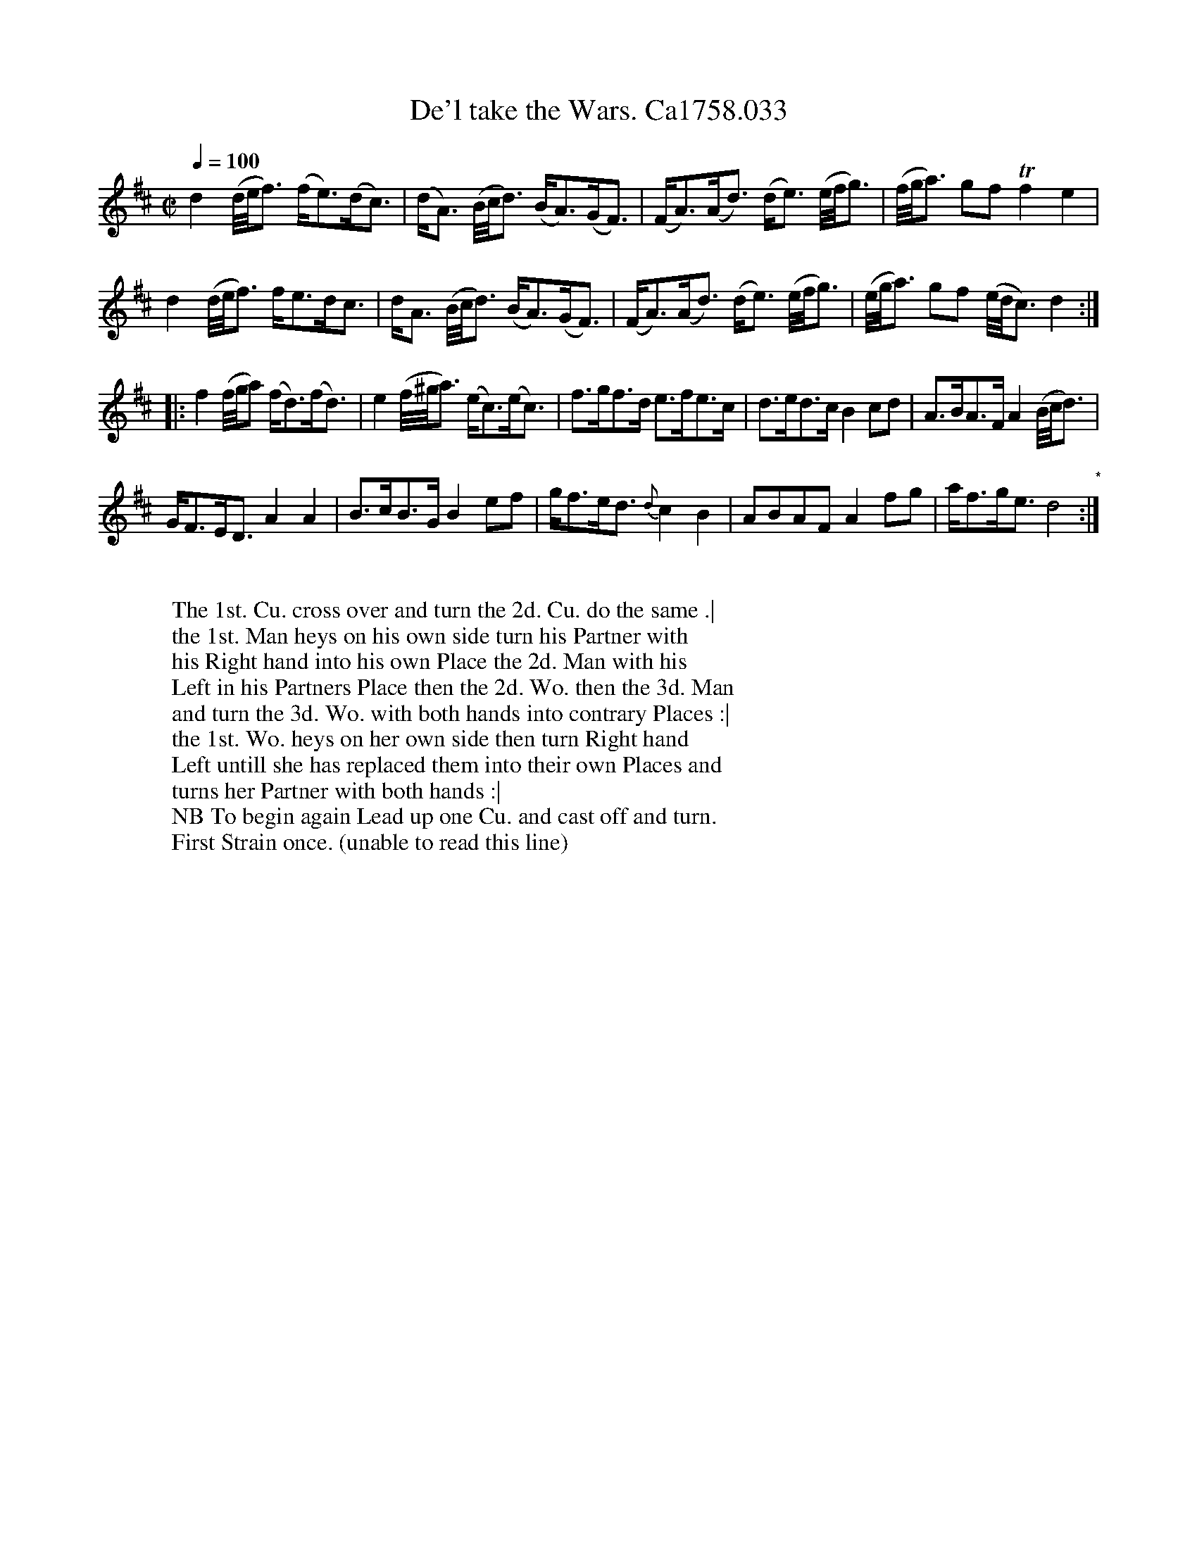 X:9
T:De'l take the Wars. Ca1758.033
M:C|
L:1/8
Q:1/4=100
B:Cahusac,T. 24 Country Dances for the Year 1758
Z:vmp.Mike Hicken 2015 www.village-music-project.org.uk
N:* There is no repeat sign shown here in the original.
K:D
d2 (d//e//f3/) (f<e)(d<c)|(d<A) (B//c//d3/) (B<A)(G<F)|(F<A)(A<d) (d<e) (e//f//g3/)|(f//g//a3/) gf Tf2e2|
d2 (d//e//f3/) f<ed<c|d<A (B//c//d3/) (B<A)(G<F)|(F<A)(A<d) (d<e) (e//f//g3/)|(e//g//a3/) gf (e//d//c3/) d2 :|
|:f2 (f//g//a) (f<d)(f<d)|e2 (f//^g//a3/) (e<c)(e<c)|f>gf>d e>fe>c|d>ed>c B2 cd|A>BA>F A2 (B//c//d3/)|
G<FE<D A2A2|B>cB>G B2 ef|g<fe<d {d}c2B2|ABAF A2 fg|a<fg<e d4"*" :|
W:
W: The 1st. Cu. cross over and turn the 2d. Cu. do the same .|
W: the 1st. Man heys on his own side turn his Partner with
W: his Right hand into his own Place the 2d. Man with his
W: Left in his Partners Place then the 2d. Wo. then the 3d. Man
W: and turn the 3d. Wo. with both hands into contrary Places :|
W: the 1st. Wo. heys on her own side then turn Right hand
W: Left untill she has replaced them into their own Places and
W: turns her Partner with both hands :|
W: NB To begin again Lead up one Cu. and cast off and turn.
W: First Strain once. (unable to read this line)
